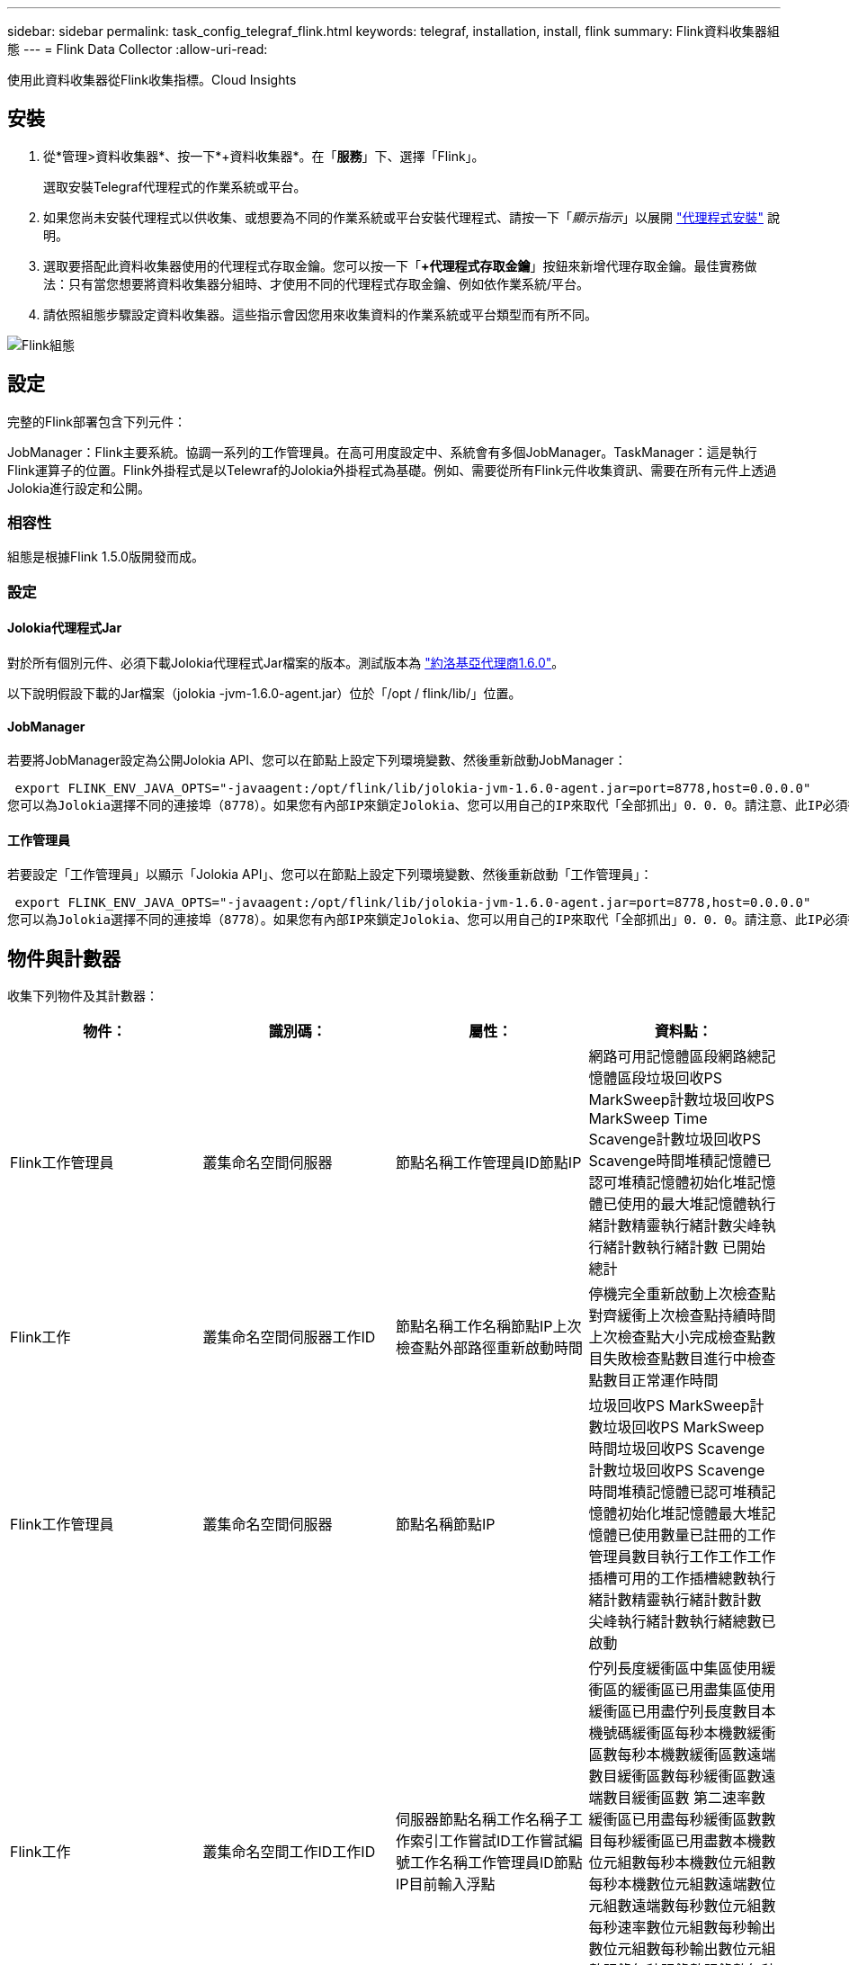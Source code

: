 ---
sidebar: sidebar 
permalink: task_config_telegraf_flink.html 
keywords: telegraf, installation, install, flink 
summary: Flink資料收集器組態 
---
= Flink Data Collector
:allow-uri-read: 


[role="lead"]
使用此資料收集器從Flink收集指標。Cloud Insights



== 安裝

. 從*管理>資料收集器*、按一下*+資料收集器*。在「*服務*」下、選擇「Flink」。
+
選取安裝Telegraf代理程式的作業系統或平台。

. 如果您尚未安裝代理程式以供收集、或想要為不同的作業系統或平台安裝代理程式、請按一下「_顯示指示_」以展開 link:task_config_telegraf_agent.html["代理程式安裝"] 說明。
. 選取要搭配此資料收集器使用的代理程式存取金鑰。您可以按一下「*+代理程式存取金鑰*」按鈕來新增代理存取金鑰。最佳實務做法：只有當您想要將資料收集器分組時、才使用不同的代理程式存取金鑰、例如依作業系統/平台。
. 請依照組態步驟設定資料收集器。這些指示會因您用來收集資料的作業系統或平台類型而有所不同。


image:FlinkDCConfigWindows.png["Flink組態"]



== 設定

完整的Flink部署包含下列元件：

JobManager：Flink主要系統。協調一系列的工作管理員。在高可用度設定中、系統會有多個JobManager。TaskManager：這是執行Flink運算子的位置。Flink外掛程式是以Telewraf的Jolokia外掛程式為基礎。例如、需要從所有Flink元件收集資訊、需要在所有元件上透過Jolokia進行設定和公開。



=== 相容性

組態是根據Flink 1.5.0版開發而成。



=== 設定



==== Jolokia代理程式Jar

對於所有個別元件、必須下載Jolokia代理程式Jar檔案的版本。測試版本為 link:https://jolokia.org/download.html["約洛基亞代理商1.6.0"]。

以下說明假設下載的Jar檔案（jolokia -jvm-1.6.0-agent.jar）位於「/opt / flink/lib/」位置。



==== JobManager

若要將JobManager設定為公開Jolokia API、您可以在節點上設定下列環境變數、然後重新啟動JobManager：

 export FLINK_ENV_JAVA_OPTS="-javaagent:/opt/flink/lib/jolokia-jvm-1.6.0-agent.jar=port=8778,host=0.0.0.0"
您可以為Jolokia選擇不同的連接埠（8778）。如果您有內部IP來鎖定Jolokia、您可以用自己的IP來取代「全部抓出」0．0．0。請注意、此IP必須從遠端工作人員外掛程式存取。



==== 工作管理員

若要設定「工作管理員」以顯示「Jolokia API」、您可以在節點上設定下列環境變數、然後重新啟動「工作管理員」：

 export FLINK_ENV_JAVA_OPTS="-javaagent:/opt/flink/lib/jolokia-jvm-1.6.0-agent.jar=port=8778,host=0.0.0.0"
您可以為Jolokia選擇不同的連接埠（8778）。如果您有內部IP來鎖定Jolokia、您可以用自己的IP來取代「全部抓出」0．0．0。請注意、此IP必須從遠端工作人員外掛程式存取。



== 物件與計數器

收集下列物件及其計數器：

[cols="<.<,<.<,<.<,<.<"]
|===
| 物件： | 識別碼： | 屬性： | 資料點： 


| Flink工作管理員 | 叢集命名空間伺服器 | 節點名稱工作管理員ID節點IP | 網路可用記憶體區段網路總記憶體區段垃圾回收PS MarkSweep計數垃圾回收PS MarkSweep Time Scavenge計數垃圾回收PS Scavenge時間堆積記憶體已認可堆積記憶體初始化堆記憶體已使用的最大堆記憶體執行緒計數精靈執行緒計數尖峰執行緒計數執行緒計數 已開始總計 


| Flink工作 | 叢集命名空間伺服器工作ID | 節點名稱工作名稱節點IP上次檢查點外部路徑重新啟動時間 | 停機完全重新啟動上次檢查點對齊緩衝上次檢查點持續時間上次檢查點大小完成檢查點數目失敗檢查點數目進行中檢查點數目正常運作時間 


| Flink工作管理員 | 叢集命名空間伺服器 | 節點名稱節點IP | 垃圾回收PS MarkSweep計數垃圾回收PS MarkSweep時間垃圾回收PS Scavenge計數垃圾回收PS Scavenge時間堆積記憶體已認可堆積記憶體初始化堆記憶體最大堆記憶體已使用數量已註冊的工作管理員數目執行工作工作工作插槽可用的工作插槽總數執行緒計數精靈執行緒計數計數 尖峰執行緒計數執行緒總數已啟動 


| Flink工作 | 叢集命名空間工作ID工作ID | 伺服器節點名稱工作名稱子工作索引工作嘗試ID工作嘗試編號工作名稱工作管理員ID節點IP目前輸入浮點 | 佇列長度緩衝區中集區使用緩衝區的緩衝區已用盡集區使用緩衝區已用盡佇列長度數目本機號碼緩衝區每秒本機數緩衝區數每秒本機數緩衝區數遠端數目緩衝區數每秒緩衝區數遠端數目緩衝區數 第二速率數緩衝區已用盡每秒緩衝區數數目每秒緩衝區已用盡數本機數位元組數每秒本機數位元組數每秒本機數位元組數遠端數位元組數遠端數每秒數位元組數 每秒速率數位元組數每秒輸出數位元組數每秒輸出數位元組數記錄每秒記錄數記錄數每秒記錄數記錄數每秒記錄數記錄數每秒輸出數記錄數每秒記錄數 


| Flink工作操作員 | 叢集命名空間工作ID操作員ID工作ID | 伺服器節點名稱工作名稱操作員名稱子工作索引工作嘗試ID工作嘗試編號工作名稱工作管理員ID節點IP | 目前輸入Watermark目前輸出Watermark數值記錄在每秒記錄數記錄數以每秒記錄數以每秒記錄數以每秒記錄數以秒計記錄數以秒計記錄數以秒計記錄數以秒計記錄數以晚記錄捨棄的已指派分割位元組耗用率提交延遲平均提交延遲 最大提交率提交失敗提交成功連線關閉率連線計數建立速度計數擷取延遲平均擷取延遲最大擷取速度擷取大小平均擷取大小最大擷取節流時間平均擷取節流時間最大接收速率傳入位元組速率IO比率IO時間平均（ns）IO 等待比率IO等待時間平均（ns）加入率加入時間平均上次活動訊號前網路IO速率傳出位元組速率記錄消耗率記錄延遲每個要求的最大記錄平均要求速率要求大小平均要求大小最大回應速率選取速率同步速率同步時間平均活動訊號回應 時間最長加入時間最大同步時間 
|===


== 疑難排解

如需其他資訊、請參閱 link:concept_requesting_support.html["支援"] 頁面。
